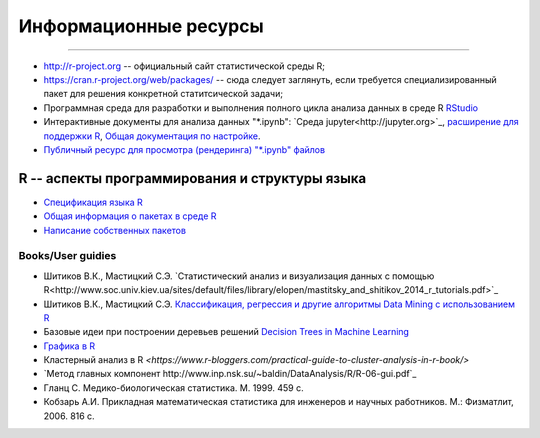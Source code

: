 Информационные ресурсы
======================
======================

* http://r-project.org -- официальный сайт статистической среды R;
* https://cran.r-project.org/web/packages/ -- сюда следует заглянуть, если требуется специализированный пакет для решения конкретной статитсической задачи;
* Программная среда для разработки и выполнения полного цикла анализа данных в среде R `RStudio <https://www.rstudio.com/>`_
* Интерактивные документы для анализа данных "\*.ipynb": `Среда jupyter<http://jupyter.org>`_, `расширение для поддержки R <https://github.com/IRkernel/IRkernel>`_, `Общая документация по настройке <https://blog.revolutionanalytics.com/2015/09/using-r-with-jupyter-notebooks.html>`_.
* `Публичный ресурс для просмотра (рендеринга) "\*.ipynb" файлов <http://nbviewer.jupyter.org/>`_


R -- аспекты программирования и структуры языка
-----------------------------------------------

* `Спецификация языка R <https://cran.r-project.org/doc/manuals/R-lang.pdf>`_
* `Общая информация о пакетах в среде R <https://www.datacamp.com/community/tutorials/r-packages-guide>`_ 
* `Написание собственных пакетов <https://cran.r-project.org/doc/manuals/r-release/R-exts.html>`_


Books/User guidies
~~~~~~~~~~~~~~~~~~

* Шитиков В.К., Мастицкий С.Э. `Статистический анализ и визуализация данных с помощью R<http://www.soc.univ.kiev.ua/sites/default/files/library/elopen/mastitsky_and_shitikov_2014_r_tutorials.pdf>`_
* Шитиков В.К., Мастицкий С.Э. `Классификация, регрессия и другие алгоритмы Data Mining с использованием R <https://github.com/ranalytics/data-mining>`_
* Базовые идеи при построении деревьев решений `Decision Trees in Machine Learning <https://towardsdatascience.com/decision-trees-in-machine-learning-641b9c4e8052>`_
* `Графика в R <http://www.inp.nsk.su/~baldin/DataAnalysis/R/R-06-gui.pdf>`_
* Кластерный анализ в R `<https://www.r-bloggers.com/practical-guide-to-cluster-analysis-in-r-book/>`
* `Метод главных компонент http://www.inp.nsk.su/~baldin/DataAnalysis/R/R-06-gui.pdf`_
* Гланц C. Медико-биологическая статистика. М. 1999. 459 с.
* Кобзарь А.И. Прикладная математическая статистика для инженеров и научных работников. М.: Физматлит, 2006. 816 с.


